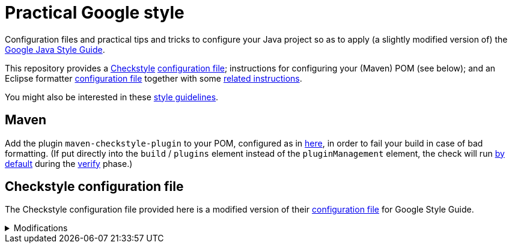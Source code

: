 = Practical Google style

Configuration files and practical tips and tricks to configure your Java project so as to apply (a slightly modified version of) the https://google.github.io/styleguide/javaguide.html[Google Java Style Guide].

This repository provides a https://checkstyle.org/[Checkstyle] https://github.com/oliviercailloux/Practical-Google-style/blob/master/Practical%20Google%20checks.xml[configuration file]; instructions for configuring your (Maven) POM (see below); and an Eclipse formatter https://github.com/oliviercailloux/Practical-Google-style/blob/master/eclipse-java-google-style%20patched.xml[configuration file] together with some https://github.com/oliviercailloux/Practical-Google-style/blob/master/Eclipse.adoc[related instructions].

You might also be interested in these https://github.com/oliviercailloux/java-course/blob/master/Style/Code.adoc[style guidelines].

== Maven
Add the plugin `maven-checkstyle-plugin` to your POM, configured as in https://github.com/oliviercailloux/pom/blob/master/pom.xml#L38-L60[here], in order to fail your build in case of bad formatting. (If put directly into the `build` / `plugins` element instead of the `pluginManagement` element, the check will run https://maven.apache.org/plugins/maven-checkstyle-plugin/usage.html[by default] during the https://maven.apache.org/guides/introduction/introduction-to-the-lifecycle.html#Lifecycle_Reference[verify] phase.)

== Checkstyle configuration file
The Checkstyle configuration file provided here is a modified version of their https://github.com/oliviercailloux/Practical-Google-style/blob/original-config/google_checks.xml[configuration file] for Google Style Guide.

.Modifications
[%collapsible]
====
I initially imported the Checkstyle  (from the Checkstyle https://github.com/checkstyle/checkstyle/blob/33fd070957c8a5585479f84a5cb9b35598de8c64/src/main/resources/google_checks.xml[resources]), then https://github.com/oliviercailloux/Practical-Google-style/compare/original-config..master#diff-3ec4477dcb9822e385df285c83b0e83b6d204b89447437359ae2a364f842396a[modified] the file manually. 

* https://checkstyle.org/config_misc.html#Indentation[`braceAdjustment`] disabled because https://github.com/checkstyle/checkstyle/issues/9326[also applies] to braces at the start of a line and after an end of statement, which I do not want.
* Put the global severity level at the Checkstyle default (`error`, instead of `warning` which was explicitly set in the original google checks configuration file), because I consider that the build should fail in case of style error.
** I have however set most of the Javadoc related modules to `warning` severity. The Google Style Guide https://google.github.io/styleguide/javaguide.html#s7.3-javadoc-where-required[requires those checks], but I do not want those to break my build: while developing, I do not insist on having complete and nicely formatted Javadoc, which can be a loss of time when we are still unsure about the definitive form of an API. However, these warnings are relevant when aiming at publishing an API.
* Essentially disabled `https://checkstyle.org/config_javadoc.html#SummaryJavadoc[SummaryJavadoc]`. I kept “forbiddenSummaryFragments” but rendered the summary existence check ineffective with a trick by considering “space” as an end-of-sentence period. As configured originally, this does not correctly implement Google’s requirements, which https://google.github.io/styleguide/javaguide.html#s7.3.4-javadoc-non-required[requests] the summary sentence only for public types. I replaced this with `https://checkstyle.org/config_javadoc.html#JavadocStyle[JavadocStyle]`, which allows for scope configuration and also checks that Javadoc effectively is there.
* Allowed underscores in package names, in violation of the https://checkstyle.sourceforge.io/styleguides/google-java-style-20180523/javaguide.html#s5.2.1-package-names[Google Java Style Guide], thus bringing the pattern closer to the https://checkstyle.sourceforge.io/config_naming.html#PackageName[default one]. Mandating single words makes no sense to me: it prevents applying a https://github.com/oliviercailloux/java-course/blob/master/Best%20practices/Maven.adoc#naming-conventions[systematic strategy] to relate unique package names to Maven (unique) groupIds and artifactIds; and it reduces readability.
* Included https://checkstyle.sourceforge.io/config_filters.html#SuppressWarningsFilter[SuppressWarningsFilter] (and https://checkstyle.sourceforge.io/config_annotation.html#SuppressWarningsHolder[SuppressWarningsHolder]) to permit suppressing checkstyle warnings with `@SuppressWarnings` annotations.
** Useful, for example, to include `@SuppressWarnings("checkstyle:AbbreviationAsWordInName")` for permission to name `TOptional` with a `T` prefix for a “Throwable” generalization of the class.

I renamed the file to distinguish it from the original style.
====

